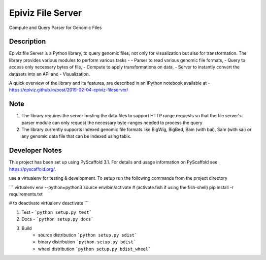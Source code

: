 ==================
Epiviz File Server
==================

.. image:: https://readthedocs.org/projects/epivizfileparser/badge/?version=latest
    :target: https://epivizfileparser.readthedocs.io/en/latest/?badge=latest
    :alt: Documentation Status

.. image:: https://travis-ci.org/epiviz/epivizFileParser.svg?branch=master
    :target: https://travis-ci.org/epiviz/epivizFileParser

Compute and Query Parser for Genomic Files


Description
===========


Epiviz file Server is a Python library, to query genomic files, 
not only for visualization but also for transformation. 
The library provides various modules to perform various tasks - 
- Parser to read various genomic file formats, 
- Query to access only necessary bytes of file, 
- Compute to apply transformations on data, 
- Server to instantly convert the datasets into an API and 
- Visualization. 


A quick overview of the library and its features, are described in an IPython notebook 
available at - https://epiviz.github.io/post/2019-02-04-epiviz-fileserver/

Note
====
 
1. The library requires the server hosting the data files to support HTTP range requests so that the file server's parser module can only request the necessary byte-ranges needed to process the query
2. The library currently supports indexed genomic file formats like BigWig, BigBed, Bam (with bai), Sam (with sai) or any genomic data file that can be indexed using tabix.

Developer Notes
===============

This project has been set up using PyScaffold 3.1. For details and usage
information on PyScaffold see https://pyscaffold.org/.

use a virtualenv for testing & development. 
To setup run the following commands from the project directory

```
virtualenv env --python=python3
source env/bin/activate # (activate.fish if using the fish-shell)
pip install -r requirements.txt

# to deactivate virtualenv
deactivate
```

1. Test - ```python setup.py test```
2. Docs - ```python setup.py docs```
3. Build
    - source distribution  ```python setup.py sdist```
    - binary distribution  ```python setup.py bdist```
    - wheel  distribution  ```python setup.py bdist_wheel```
